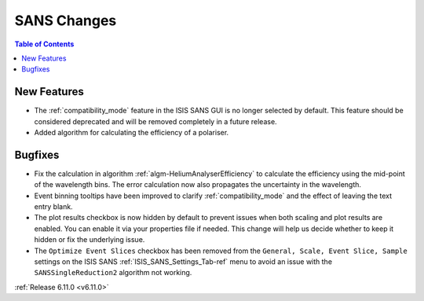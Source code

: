 ============
SANS Changes
============

.. contents:: Table of Contents
   :local:

New Features
------------
- The :ref:`compatibility_mode` feature in the ISIS SANS GUI is no longer selected by default. This feature should be considered deprecated and will be removed completely in a future release.
- Added algorithm for calculating the efficiency of a polariser.

Bugfixes
--------
- Fix the calculation in algorithm :ref:`algm-HeliumAnalyserEfficiency` to calculate the efficiency using the mid-point of the wavelength bins. The error calculation now also propagates the uncertainty in the wavelength.
- Event binning tooltips have been improved to clarify :ref:`compatibility_mode` and the effect of leaving the text entry blank.
- The plot results checkbox is now hidden by default to prevent issues when both scaling and plot results are enabled. You can enable it via your properties file if needed. This change will help us decide whether to keep it hidden or fix the underlying issue.
- The ``Optimize Event Slices`` checkbox has been removed from the ``General, Scale, Event Slice, Sample`` settings on
  the ISIS SANS :ref:`ISIS_SANS_Settings_Tab-ref` menu to avoid an issue with the ``SANSSingleReduction2`` algorithm
  not working.

:ref:`Release 6.11.0 <v6.11.0>`